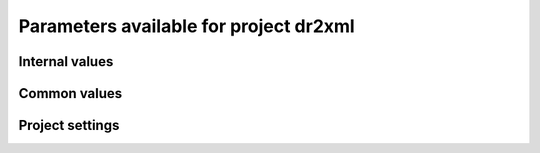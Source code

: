Parameters available for project dr2xml
=======================================

Internal values
---------------
.. glossary::
   :sorted:
   
   CFsubhr_frequency
      
      CFMIP has an elaborated requirement for defining subhr frequency; by default, dr2xml uses 1 time step.
      
      fatal: False
      
      default values:
         
         - laboratory[CFsubhr_frequency]
         - '1ts'
      
      num type: 'string'
      
   add_Gibraltar
      
      DR01.00.21 does not include Gibraltar strait, which is requested by OMIP. Can include it, if model provides it as last value of array.
      
      fatal: False
      
      default values:
         
         - laboratory[add_Gibraltar]
         - False
      
      num type: 'string'
      
   additional_allowed_model_components
      
      Dictionary which contains, for each model, the list of components whih can be used in addition to the declared ones.
      
      fatal: True
      
      default values:
         
         - laboratory[additional_allowed_model_components][internal[source_id]]
         - []
      
      num type: 'string'
      
   adhoc_policy_do_add_1deg_grid_for_tos
      
      Some scenario experiment in DR 01.00.21 do not request tos on 1 degree grid, while other do. If you use grid_policy=adhoc and had not changed the mapping of function. grids.lab_adhoc_grid_policy to grids.CNRM_grid_policy, next setting can force any tos request to also produce tos on a 1 degree grid.
      
      fatal: False
      
      default values:
         
         - laboratory[adhoc_policy_do_add_1deg_grid_for_tos]
         - False
      
      num type: 'string'
      
   allow_duplicates
      
      Should we allow for duplicate vars: two vars with same frequency, shape and realm, which differ only by the table. In DR01.00.21, this actually applies to very few fields (ps-Aermon, tas-ImonAnt, areacellg-IfxAnt).
      
      fatal: False
      
      default values:
         
         - laboratory[allow_duplicates]
         - True
      
      num type: 'string'
      
   allow_duplicates_in_same_table
      
      Should we allow for another type of duplicate vars : two vars with same name in same table (usually with different shapes). This applies to e.g. CMOR vars 'ua' and 'ua7h' in 6hPlevPt. Default to False, because CMIP6 rules does not allow to name output files differently in that case. If set to True, you should also set 'use_cmorvar_label_in_filename' to True to overcome the said rule.
      
      fatal: True
      
      default values:
         
         - laboratory[allow_duplicates_in_same_table]
         - False
      
      num type: 'string'
      
   allow_pseudo_standard_names
      
      DR has sn attributes for MIP variables. They can be real,CF-compliant, standard_names or pseudo_standard_names, i.e. not yet approved labels. Default is to use only CF ones.
      
      fatal: False
      
      default values:
         
         - laboratory[allow_pseudo_standard_names]
         - False
      
      num type: 'string'
      
   allow_tos_3hr_1deg
      
      When using select='no', Xios may enter an endless loop, which is solved if next setting is False.
      
      fatal: False
      
      default values:
         
         - laboratory[allow_tos_3hr_1deg]
         - True
      
      num type: 'string'
      
   branch_year_in_child
      
      In some instances, the experiment start year is not explicit or is doubtful in DR. See file doc/some_experiments_starty_in_DR01.00.21. You should then specify it, using next setting in order that requestItems analysis work in all cases. In some other cases, DR requestItems which apply to the experiment form its start does not cover its whole duration and have a wrong duration (computed based on a wrong start year); They necessitate to fix the start year.
      
      fatal: False
      
      default values: simulation[branch_year_in_child]
      
      num type: 'string'
      
   branching
      
       Describe the branching scheme for experiments involved in some 'branchedYears type' tslice (for details, see: http://clipc-services.ceda.ac.uk/dreq/index/Slice.html ). Just put the as key the common start year in child and as value the list of start years in parent for all members.A dictionary with models name as key and dictionary containing experiment,(branch year in child, list of branch year in parent) key values.
      
      fatal: False
      
      default values:
         
         - laboratory[branching][internal[source_id]]
         - {}
      
      num type: 'string'
      
   bypass_CV_components
      
      If the CMIP6 Controlled Vocabulary doesn't allow all the components you activate, you can set next toggle to True
      
      fatal: False
      
      default values:
         
         - laboratory[bypass_CV_components]
         - False
      
      num type: 'string'
      
   bytes_per_float
      
      Estimate of number of bytes per floating value, given the chosen :term:`compression_level`.
      
      fatal: False
      
      default values:
         
         - laboratory[bytes_per_float]
         - 2
      
      num type: 'string'
      
   configuration
      
      Configuration used for this experiment. If there is no configuration in lab_settings which matches you case, please rather use next or next two entries: :term:`source_id` and, if needed, :term:`source_type`.
      
      fatal: True
      
      default values: simulation[configuration]
      
      num type: 'string'
      
   context
      
      Context associated with the xml file produced.
      
      fatal: True
      
      default values: dict[context]
      
      num type: 'string'
      
   data_request_config
      
      Configuration file of the data request content to be used
      
      fatal: False
      
      default values:
         
         - laboratory[data_request_config]
         - '/home/rigoudyg/dev/DR2XML/dr2xml_source/dr2xml/dr_interface/CMIP7_config'
      
      num type: 'string'
      
   data_request_content_version
      
      Version of the data request content to be used
      
      fatal: False
      
      default values:
         
         - laboratory[data_request_content_version]
         - 'latest_stable'
      
      num type: 'string'
      
   data_request_path
      
      Path where the data request API used is placed.
      
      fatal: False
      
      default values:
         
         - laboratory[data_request_path]
         - None
      
      num type: 'string'
      
   data_request_used
      
      The Data Request infrastructure type which should be used.
      
      fatal: False
      
      default values:
         
         - laboratory[data_request_used]
         - 'CMIP6'
      
      num type: 'string'
      
   debug_parsing
      
      In order to identify which xml files generates a problem, you can use this flag.
      
      fatal: False
      
      default values:
         
         - laboratory[debug_parsing]
         - False
      
      num type: 'string'
      
   dr2xml_manages_enddate
      
      A smart workflow will allow you to extend a simulation during it course and to complement the output files accordingly, by managing the 'end date' part in filenames. You can then set next setting to False.
      
      fatal: True
      
      default values:
         
         - laboratory[dr2xml_manages_enddate]
         - True
      
      num type: 'string'
      
   end_year
      
      If you want to carry on the experiment beyond the duration set in DR, and that all requestItems that apply to DR end year also apply later on, set 'end_year' You can also set it if you don't know if DR has a wrong value
      
      fatal: False
      
      default values:
         
         - simulation[end_year]
         - False
      
      num type: 'string'
      
   excluded_opportunities_lset
      
      List of the opportunities that will be excluded from outputs from laboratory settings.
      
      fatal: False
      
      default values:
         
         - laboratory[excluded_opportunities]
         - []
      
      num type: 'string'
      
   excluded_opportunities_sset
      
      List of the opportunities that will be excluded from outputs from simulation settings.
      
      fatal: False
      
      default values:
         
         - simulation[excluded_opportunities]
         - []
      
      num type: 'string'
      
   excluded_pairs_lset
      
      You can exclude some (variable, table) pairs from outputs. A list of tuple (variable, table) to be excluded from laboratory settings.
      
      fatal: False
      
      default values:
         
         - laboratory[excluded_pairs]
         - []
      
      num type: 'string'
      
   excluded_pairs_sset
      
      You can exclude some (variable, table) pairs from outputs. A list of tuple (variable, table) to be excluded from simulation settings.
      
      fatal: False
      
      default values:
         
         - simulation[excluded_pairs]
         - []
      
      num type: 'string'
      
   excluded_request_links
      
      List of links un data request that should not been followed (those request are not taken into account).
      
      fatal: False
      
      default values:
         
         - laboratory[excluded_request_links]
         - []
      
      num type: 'string'
      
   excluded_spshapes_lset
      
      The list of shapes that should be excluded (all variables in those shapes will be excluded from outputs).
      
      fatal: False
      
      default values:
         
         - laboratory[excluded_spshapes]
         - []
      
      num type: 'string'
      
   excluded_tables_lset
      
      List of the tables that will be excluded from outputs from laboratory settings.
      
      fatal: False
      
      default values:
         
         - laboratory[excluded_tables]
         - []
      
      num type: 'string'
      
   excluded_tables_sset
      
      List of the tables that will be excluded from outputs from simulation settings.
      
      fatal: False
      
      default values:
         
         - simulation[excluded_tables]
         - []
      
      num type: 'string'
      
   excluded_vargroups_lset
      
      List of the variables groups that will be excluded from outputs from laboratory settings.
      
      fatal: False
      
      default values:
         
         - laboratory[excluded_vargroups]
         - []
      
      num type: 'string'
      
   excluded_vargroups_sset
      
      List of the variables groups that will be excluded from outputs from simulation settings.
      
      fatal: False
      
      default values:
         
         - simulation[excluded_vargroups]
         - []
      
      num type: 'string'
      
   excluded_vars_lset
      
      List of CMOR variables to exclude from the result based on previous Data Request extraction from laboratory settings.
      
      fatal: False
      
      default values:
         
         - laboratory[excluded_vars]
         - []
      
      num type: 'string'
      
   excluded_vars_per_config
      
      A dictionary which keys are configurations and values the list of variables that must be excluded for each configuration.
      
      fatal: False
      
      default values:
         
         - laboratory[excluded_vars_per_config][internal[configuration]]
         - []
      
      num type: 'string'
      
   excluded_vars_sset
      
      List of CMOR variables to exclude from the result based on previous Data Request extraction from simulation settings.
      
      fatal: False
      
      default values:
         
         - simulation[excluded_vars]
         - []
      
      num type: 'string'
      
   experiment_for_requests
      
      Experiment id to use for driving the use of the Data Request.
      
      fatal: True
      
      default values:
         
         - simulation[experiment_for_requests]
         - internal[experiment_id]
      
      num type: 'string'
      
   experiment_id
      
      Root experiment identifier.
      
      fatal: True
      
      default values: simulation[experiment_id]
      
      num type: 'string'
      
   filter_on_realization
      
      If you want to produce the same variables set for all members, set this parameter to False.
      
      fatal: False
      
      default values:
         
         - simulation[filter_on_realization]
         - laboratory[filter_on_realization]
         - True
      
      num type: 'string'
      
   fx_from_file
      
      You may provide some variables already horizontally remapped to some grid (i.e. Xios domain) in external files. The varname in file must match the referenced id in pingfile. Tested only for fixed fields. A dictionary with variable id as key and a dictionary as value: the key must be the grid id, the value a dictionary with the file for each resolution.
      
      fatal: False
      
      default values:
         
         - laboratory[fx_from_file]
         - []
      
      num type: 'string'
      
   grid_choice
      
      A dictionary which keys are models name and values the corresponding resolution.
      
      fatal: True
      
      default values: laboratory[grid_choice][internal[source_id]]
      
      num type: 'string'
      
   grid_policy
      
      The grid choice policy for output files.
      
      fatal: True
      
      default values:
         
         - laboratory[grid_policy]
         - False
      
      num type: 'string'
      
   grid_prefix
      
      Prefix of the dr2xml generated grid named to be used.
      
      fatal: True
      
      default values:
         
         - laboratory[grid_prefix]
         - internal[ping_variables_prefix]
      
      num type: 'string'
      
   grids
      
      Grids : per model resolution and per context :- CMIP6 qualifier (i.e. 'gn' or 'gr') for the main grid chosen (because you  may choose has main production grid a regular one, when the native grid is e.g. unstructured)- Xios id for the production grid (if it is not the native grid),- Xios id for the latitude axis used for zonal means (mist match latitudes for grid above)- resolution of the production grid (using CMIP6 conventions),- grid description
      
      fatal: True
      
      default values: laboratory[grids]
      
      num type: 'string'
      
   grids_dev
      
      Grids definition for dev variables.
      
      fatal: True
      
      default values:
         
         - laboratory[grids_dev]
         - {}
      
      num type: 'string'
      
   grouped_vars_per_file
      
      Variables to be grouped in the same output file (provided additional conditions are filled).
      
      fatal: False
      
      default values:
         
         - simulation[grouped_vars_per_file]
         - laboratory[grouped_vars_per_file]
         - []
      
      num type: 'string'
      
   included_opportunities
      
      List of opportunities that will be processed (all others will not).
      
      fatal: False
      
      default values:
         
         - simulation[included_opportunities]
         - internal[included_opportunities_lset]
      
      num type: 'string'
      
   included_opportunities_lset
      
      List of opportunities that will be processed (all others will not) from laboratory settings.
      
      fatal: False
      
      default values:
         
         - laboratory[included_opportunities]
         - []
      
      num type: 'string'
      
   included_request_links
      
      List of the request links that will be processed (all others will not).
      
      fatal: False
      
      default values:
         
         - laboratory[included_request_links]
         - []
      
      num type: 'string'
      
   included_tables
      
      List of tables that will be processed (all others will not).
      
      fatal: False
      
      default values:
         
         - simulation[included_tables]
         - internal[included_tables_lset]
      
      num type: 'string'
      
   included_tables_lset
      
      List of tables that will be processed (all others will not) from laboratory settings.
      
      fatal: False
      
      default values:
         
         - laboratory[included_tables]
         - []
      
      num type: 'string'
      
   included_vargroups
      
      List of variables groups that will be processed (all others will not).
      
      fatal: False
      
      default values:
         
         - simulation[included_vargroups]
         - internal[included_vargroups_lset]
      
      num type: 'string'
      
   included_vargroups_lset
      
      List of variables groups that will be processed (all others will not) from laboratory settings.
      
      fatal: False
      
      default values:
         
         - laboratory[included_vargroups]
         - []
      
      num type: 'string'
      
   included_vars
      
      Variables to be considered from the Data Request (all others will not)
      
      fatal: False
      
      default values:
         
         - simulation[included_vars]
         - internal[included_vars_lset]
      
      num type: 'string'
      
   included_vars_lset
      
      Variables to be considered from the Data Request (all others will not) from laboratory settings.
      
      fatal: False
      
      default values:
         
         - laboratory[included_vars]
         - []
      
      num type: 'string'
      
   institution_id
      
      Institution identifier.
      
      fatal: True
      
      default values: laboratory[institution_id]
      
      num type: 'string'
      
   laboratory_used
      
      File which contains the settings to be used for a specific laboratory which is not present by default in dr2xml. Must contains at least the `lab_grid_policy` function.
      
      fatal: False
      
      default values:
         
         - laboratory[laboratory_used]
         - None
      
      num type: 'string'
      
   listof_home_vars
      
      Full path to the file which contains the list of home variables to be taken into account, in addition to the Data Request.
      
      fatal: False
      
      default values:
         
         - simulation[listof_home_vars]
         - laboratory[listof_home_vars]
         - None
      
      num type: 'string'
      
   max_file_size_in_floats
      
      The maximum size of generated files in number of floating values.
      
      fatal: False
      
      default values:
         
         - laboratory[max_file_size_in_floats]
         - 500000000.0
      
      num type: 'string'
      
   max_priority
      
      Max variable priority level to be output (you may set 3 when creating ping_files while being more restrictive at run time).
      
      fatal: True
      
      default values:
         
         - simulation[max_priority]
         - internal[max_priority_lset]
      
      num type: 'string'
      
   max_priority_lset
      
      Max variable priority level to be output (you may set 3 when creating ping_files while being more restrictive at run time) from lab settings.
      
      fatal: True
      
      default values: laboratory[max_priority]
      
      num type: 'string'
      
   max_split_freq
      
      The maximum number of years that should be putted in a single file.
      
      fatal: True
      
      default values:
         
         - simulation[max_split_freq]
         - laboratory[max_split_freq]
         - None
      
      num type: 'string'
      
   mips
      
      A dictionary in which keys are grid and values a set of strings corresponding to MIPs names.
      
      fatal: True
      
      default values: laboratory[mips]
      
      num type: 'string'
      
   nemo_sources_management_policy_master_of_the_world
      
      Set that to True if you use a context named 'nemo' and the corresponding model unduly sets a general freq_op AT THE FIELD_DEFINITION GROUP LEVEL. Due to Xios rules for inheritance, that behavior prevents inheriting specific freq_ops by reference from dr2xml generated field_definitions.
      
      fatal: True
      
      default values:
         
         - laboratory[nemo_sources_management_policy_master_of_the_world]
         - False
      
      num type: 'string'
      
   non_standard_attributes
      
      You may add a series of NetCDF attributes in all files for this simulation
      
      fatal: False
      
      default values:
         
         - laboratory[non_standard_attributes]
         - {}
      
      num type: 'string'
      
   non_standard_axes
      
      If your model has some axis which does not have all its attributes as in DR, and you want dr2xml to fix that it, give here the correspondence from model axis id to DR dim/grid id. For label dimensions you should provide the  list of labels, ordered as in your model, as second element of a pair. Label-type axes will be processed even if not quoted. Scalar dimensions are not concerned by this feature. A dictionary with (axis_id, axis_correct_id) or (axis_id, tuple of labels) as key, values.
      
      fatal: False
      
      default values:
         
         - laboratory[non_standard_axes]
         - {}
      
      num type: 'string'
      
   orography_field_name
      
      Name of the orography field name to be used to compute height over orog fields.
      
      fatal: False
      
      default values:
         
         - laboratory[orography_field_name]
         - 'orog'
      
      num type: 'string'
      
   orphan_variables
      
      A dictionary with (context name, list of variables) as (key,value) pairs, where the list indicates the variables to be re-affected to the key-context (initially affected to a realm falling in another context)
      
      fatal: True
      
      default values: laboratory[orphan_variables]
      
      num type: 'string'
      
   path_extra_tables
      
      Full path of the directory which contains extra tables.
      
      fatal: False
      
      default values:
         
         - simulation[path_extra_tables]
         - laboratory[path_extra_tables]
         - None
      
      num type: 'string'
      
   path_to_parse
      
      The path of the directory which, at run time, contains the root XML file (iodef.xml).
      
      fatal: False
      
      default values:
         
         - laboratory[path_to_parse]
         - './'
      
      num type: 'string'
      
   perso_sdims_description
      
      A dictionary containing, for each perso or dev variables with a XY-perso shape, and for each vertical coordinate associated, the main attributes of the dimension.
      
      fatal: False
      
      default values:
         
         - simulation[perso_sdims_description]
         - {}
      
      num type: 'string'
      
   ping_variables_prefix
      
      The tag used to prefix the variables in the ‘field id’ namespaces of the ping file; may be an empty string.
      
      fatal: True
      
      default values: laboratory[ping_variables_prefix]
      
      num type: 'string'
      
   prefixed_orography_field_name
      
      Name of the orography field name to be used to compute height over orog fields prefixed with :term:`ping_variable_prefix`.
      
      fatal: False
      
      default values: '{}{}'.format(internal[ping_variables_prefix], internal[orography_field_name])
      
      num type: 'string'
      
   print_stats_per_var_label
      
      For an extended printout of selected CMOR variables, grouped by variable label.
      
      fatal: False
      
      default values:
         
         - laboratory[print_stats_per_var_label]
         - False
      
      num type: 'string'
      
   print_variables
      
      If the value is a list, only the file/field variables listed here will be put in output files. If boolean, tell if the file/field variables should be put in output files.
      
      fatal: False
      
      default values:
         
         - laboratory[print_variables]
         - True
      
      num type: 'string'
      
   project
      
      Project associated with the simulation.
      
      fatal: False
      
      default values:
         
         - laboratory[project]
         - 'CMIP6'
      
      num type: 'string'
      
   project_settings
      
      Project settings definition file to be used.
      
      fatal: False
      
      default values:
         
         - laboratory[project_settings]
         - internal[project]
      
      num type: 'string'
      
   realization_index
      
      Realization number.
      
      fatal: False
      
      default values:
         
         - simulation[realization_index]
         - '1'
      
      num type: 'string'
      
   realms_per_context
      
      A dictionary which keys are context names and values the lists of realms associated with each context
      
      fatal: True
      
      default values: laboratory[realms_per_context][internal[context]]
      
      num type: 'string'
      
   required_model_components
      
      Dictionary which gives, for each model name, the components that must be present.
      
      fatal: True
      
      default values:
         
         - laboratory[required_model_components][internal[source_id]]
         - []
      
      num type: 'string'
      
   sampling_timestep
      
      Basic sampling timestep set in your field definition (used to feed metadata 'interval_operation'). Should be a dictionary which keys are resolutions and values a context/timestep dictionary.
      
      fatal: True
      
      default values: laboratory[sampling_timestep]
      
      num type: 'string'
      
   save_project_settings
      
      The path of the file where the complete project settings will be written, if needed.
      
      fatal: False
      
      default values:
         
         - laboratory[save_project_settings]
         - None
      
      num type: 'string'
      
   sectors
      
      List of the sectors to be considered.
      
      fatal: False
      
      default values: laboratory[sectors]
      
      num type: 'string'
      
   select
      
      Selection strategy for variables.
      
      fatal: True
      
      default values: dict[select]
      
      authorized values:
         
         - 'on_expt_and_year'
         - 'on_expt'
         - 'no'
      
      num type: 'string'
      
   select_excluded_opportunities
      
      Excluded opportunities for variable selection.
      
      fatal: True
      
      default values: []
      
      cases:
         Case:
         
            conditions:
                  Condition:
                  
                     check value: internal[select_on_expt]
                     
                     check to do: 'eq'
                     
                     reference values: True
                     
            
            value: ['internal[excluded_opportunities_lset]', 'internal[excluded_opportunities_sset]']
            
         Case:
         
            conditions:
                  Condition:
                  
                     check value: internal[select_on_expt]
                     
                     check to do: 'eq'
                     
                     reference values: False
                     
            
            value: internal[excluded_opportunities_lset]
            
      
      num type: 'string'
      
   select_excluded_pairs
      
      Excluded pairs for variable selection.
      
      fatal: True
      
      default values: []
      
      cases:
         Case:
         
            conditions:
                  Condition:
                  
                     check value: internal[select_on_expt]
                     
                     check to do: 'eq'
                     
                     reference values: True
                     
            
            value: ['internal[excluded_pairs_lset]', 'internal[excluded_pairs_sset]']
            
         Case:
         
            conditions:
                  Condition:
                  
                     check value: internal[select_on_expt]
                     
                     check to do: 'eq'
                     
                     reference values: False
                     
            
            value: internal[excluded_pairs_lset]
            
      
      num type: 'string'
      
   select_excluded_request_links
      
      Excluded request links for variable selection.
      
      fatal: True
      
      default values: []
      
      cases:
         Case:
         
            conditions:
                  Condition:
                  
                     check value: internal[select_on_expt]
                     
                     check to do: 'eq'
                     
                     reference values: True
                     
            
            value: internal[excluded_request_links]
            
         Case:
         
            conditions:
                  Condition:
                  
                     check value: internal[select_on_expt]
                     
                     check to do: 'eq'
                     
                     reference values: False
                     
            
            value: None
            
      
      num type: 'string'
      
   select_excluded_tables
      
      Excluded tables for variable selection.
      
      fatal: True
      
      default values: []
      
      cases:
         Case:
         
            conditions:
                  Condition:
                  
                     check value: internal[select_on_expt]
                     
                     check to do: 'eq'
                     
                     reference values: True
                     
            
            value: ['internal[excluded_tables_lset]', 'internal[excluded_tables_sset]']
            
         Case:
         
            conditions:
                  Condition:
                  
                     check value: internal[select_on_expt]
                     
                     check to do: 'eq'
                     
                     reference values: False
                     
            
            value: internal[excluded_tables_lset]
            
      
      num type: 'string'
      
   select_excluded_vargroups
      
      Excluded variables groups for variable selection.
      
      fatal: True
      
      default values: []
      
      cases:
         Case:
         
            conditions:
                  Condition:
                  
                     check value: internal[select_on_expt]
                     
                     check to do: 'eq'
                     
                     reference values: True
                     
            
            value: ['internal[excluded_vargroups_lset]', 'internal[excluded_vargroups_sset]']
            
         Case:
         
            conditions:
                  Condition:
                  
                     check value: internal[select_on_expt]
                     
                     check to do: 'eq'
                     
                     reference values: False
                     
            
            value: internal[excluded_vargroups_lset]
            
      
      num type: 'string'
      
   select_excluded_vars
      
      Excluded variables for variable selection.
      
      fatal: True
      
      default values: []
      
      cases:
         Case:
         
            conditions:
                  Condition:
                  
                     check value: internal[select_on_expt]
                     
                     check to do: 'eq'
                     
                     reference values: True
                     
            
            value: ['internal[excluded_vars_lset]', 'internal[excluded_vars_sset]', 'internal[excluded_vars_per_config]']
            
         Case:
         
            conditions:
                  Condition:
                  
                     check value: internal[select_on_expt]
                     
                     check to do: 'eq'
                     
                     reference values: False
                     
            
            value: internal[excluded_vars_lset]
            
      
      num type: 'string'
      
   select_grid_choice
      
      Grid choice for variable selection.
      
      fatal: True
      
      default values: []
      
      cases:
         Case:
         
            conditions:
                  Condition:
                  
                     check value: internal[select_on_expt]
                     
                     check to do: 'eq'
                     
                     reference values: True
                     
            
            value: internal[grid_choice]
            
         Case:
         
            conditions:
                  Condition:
                  
                     check value: internal[select_on_expt]
                     
                     check to do: 'eq'
                     
                     reference values: False
                     
            
            value: 'LR'
            
      
      num type: 'string'
      
   select_included_opportunities
      
      Included opportunities for variable selection.
      
      fatal: True
      
      default values: []
      
      cases:
         Case:
         
            conditions:
                  Condition:
                  
                     check value: internal[select_on_expt]
                     
                     check to do: 'eq'
                     
                     reference values: True
                     
            
            value: internal[included_opportunities]
            
         Case:
         
            conditions:
                  Condition:
                  
                     check value: internal[select_on_expt]
                     
                     check to do: 'eq'
                     
                     reference values: False
                     
            
            value: internal[included_opportunities_lset]
            
      
      num type: 'string'
      
   select_included_request_links
      
      Included request links for variable selection.
      
      fatal: True
      
      default values: []
      
      cases:
         Case:
         
            conditions:
                  Condition:
                  
                     check value: internal[select_on_expt]
                     
                     check to do: 'eq'
                     
                     reference values: True
                     
            
            value: internal[included_request_links]
            
         Case:
         
            conditions:
                  Condition:
                  
                     check value: internal[select_on_expt]
                     
                     check to do: 'eq'
                     
                     reference values: False
                     
            
            value: None
            
      
      num type: 'string'
      
   select_included_tables
      
      Included tables for variable selection.
      
      fatal: True
      
      default values: []
      
      cases:
         Case:
         
            conditions:
                  Condition:
                  
                     check value: internal[select_on_expt]
                     
                     check to do: 'eq'
                     
                     reference values: True
                     
            
            value: internal[included_tables]
            
         Case:
         
            conditions:
                  Condition:
                  
                     check value: internal[select_on_expt]
                     
                     check to do: 'eq'
                     
                     reference values: False
                     
            
            value: internal[included_tables_lset]
            
      
      num type: 'string'
      
   select_included_vargroups
      
      Included variables groups for variable selection.
      
      fatal: True
      
      default values: []
      
      cases:
         Case:
         
            conditions:
                  Condition:
                  
                     check value: internal[select_on_expt]
                     
                     check to do: 'eq'
                     
                     reference values: True
                     
            
            value: internal[included_vargroups]
            
         Case:
         
            conditions:
                  Condition:
                  
                     check value: internal[select_on_expt]
                     
                     check to do: 'eq'
                     
                     reference values: False
                     
            
            value: internal[included_vargroups_lset]
            
      
      num type: 'string'
      
   select_included_vars
      
      Included variables for variable selection.
      
      fatal: True
      
      default values: []
      
      cases:
         Case:
         
            conditions:
                  Condition:
                  
                     check value: internal[select_on_expt]
                     
                     check to do: 'eq'
                     
                     reference values: True
                     
            
            value: internal[included_vars]
            
         Case:
         
            conditions:
                  Condition:
                  
                     check value: internal[select_on_expt]
                     
                     check to do: 'eq'
                     
                     reference values: False
                     
            
            value: internal[included_vars_lset]
            
      
      num type: 'string'
      
   select_max_priority
      
      Max priority for variable selection.
      
      fatal: True
      
      default values: []
      
      cases:
         Case:
         
            conditions:
                  Condition:
                  
                     check value: internal[select_on_expt]
                     
                     check to do: 'eq'
                     
                     reference values: True
                     
            
            value: internal[max_priority]
            
         Case:
         
            conditions:
                  Condition:
                  
                     check value: internal[select_on_expt]
                     
                     check to do: 'eq'
                     
                     reference values: False
                     
            
            value: internal[max_priority_lset]
            
      
      num type: 'string'
      
   select_mips
      
      MIPs for variable selection.
      
      fatal: True
      
      default values: []
      
      cases:
         Case:
         
            conditions:
                  Condition:
                  
                     check value: internal[select_on_expt]
                     
                     check to do: 'eq'
                     
                     reference values: True
                     
            
            value: internal[mips][internal[select_grid_choice]]sort_mips()
            
         Case:
         
            conditions:
                  Condition:
                  
                     check value: internal[select_on_expt]
                     
                     check to do: 'eq'
                     
                     reference values: False
                     
            
            value: internal[mips]sort_mips()
            
      
      num type: 'string'
      
   select_on_expt
      
      Should data be selected on experiment?
      
      fatal: True
      
      default values: []
      
      cases:
         Case:
         
            conditions:
                  Condition:
                  
                     check value: internal[select]
                     
                     check to do: 'eq'
                     
                     reference values:
                           
                           - 'on_expt_and_year'
                           - 'on_expt'
                     
            
            value: True
            
         Case:
         
            conditions:
                  Condition:
                  
                     check value: internal[select]
                     
                     check to do: 'eq'
                     
                     reference values: 'no'
                     
            
            value: False
            
      
      num type: 'string'
      
   select_on_year
      
      Should data be selected on year?
      
      fatal: True
      
      default values: []
      
      cases:
         Case:
         
            conditions:
                  Condition:
                  
                     check value: internal[select]
                     
                     check to do: 'eq'
                     
                     reference values: 'on_expt_and_year'
                     
            
            value: internal[year]
            
         Case:
         
            conditions:
                  Condition:
                  
                     check value: internal[select]
                     
                     check to do: 'eq'
                     
                     reference values:
                           
                           - 'no'
                           - 'on_expt'
                     
            
            value: None
            
      
      num type: 'string'
      
   select_sizes
      
      Sizes for variable selection.
      
      fatal: True
      
      default values: []
      
      cases:
         Case:
         
            conditions:
                  Condition:
                  
                     check value: internal[select_on_expt]
                     
                     check to do: 'eq'
                     
                     reference values: True
                     
            
            value: internal[sizes]
            
         Case:
         
            conditions:
                  Condition:
                  
                     check value: internal[select_on_expt]
                     
                     check to do: 'eq'
                     
                     reference values: False
                     
            
            value: None
            
      
      num type: 'string'
      
   select_tierMax
      
      tierMax for variable selection.
      
      fatal: True
      
      default values: []
      
      cases:
         Case:
         
            conditions:
                  Condition:
                  
                     check value: internal[select_on_expt]
                     
                     check to do: 'eq'
                     
                     reference values: True
                     
            
            value: internal[tierMax]
            
         Case:
         
            conditions:
                  Condition:
                  
                     check value: internal[select_on_expt]
                     
                     check to do: 'eq'
                     
                     reference values: False
                     
            
            value: internal[tierMax_lset]
            
      
      num type: 'string'
      
   simple_domain_grid_regexp
      
      If some grid is not defined in xml but by API, and is referenced by a field which is considered by the DR as having a singleton dimension, then: 1) it must be a grid which has only a domain 2) the domain name must be extractable from the grid_id using a regexp and a group number Example: using a pattern that returns full id except for a '_grid' suffix
      
      fatal: False
      
      default values: laboratory[simple_domain_grid_regexp]
      
      num type: 'string'
      
   sizes
      
      A dictionary which keys are resolution and values the associated grid size for atmosphere and ocean grids. The grid size looks like : ['nho', 'nlo', 'nha', 'nla', 'nlas', 'nls', 'nh1']. Used to compute file split frequency.
      
      fatal: True
      
      default values: laboratory[sizes][internal[grid_choice]]format_sizes()
      
      num type: 'string'
      
   source_id
      
      Name of the model used.
      
      fatal: True
      
      default values:
         
         - laboratory[configurations][internal[configuration]][0]
         - simulation[source_id]
      
      num type: 'string'
      
   source_type
      
      If the default source-type value for your source (:term:`source_types` from :term:`lab_and_model_settings`) does not fit, you may change it here. This should describe the model most directly responsible for the output. Sometimes it is appropriate to list two (or more) model types here, among AER, AGCM, AOGCM, BGC, CHEM, ISM, LAND, OGCM, RAD, SLAB e.g. amip , run with CNRM-CM6-1, should quote "AGCM AER". Also see note 14 of https://docs.google.com/document/d/1h0r8RZr_f3-8egBMMh7aqLwy3snpD6_MrDz1q8n5XUk/edit
      
      fatal: True
      
      default values:
         
         - laboratory[configurations][internal[configuration]][1]
         - simulation[source_type]
         - laboratory[source_types][internal[source_id]]
      
      num type: 'string'
      
   special_timestep_vars
      
      This variable is used when some variables are computed with a period which is not the basic timestep. A dictionary which keys are non standard timestep and values the list of variables which are computed at this timestep.
      
      fatal: False
      
      default values:
         
         - laboratory[special_timestep_vars]
         - []
      
      num type: 'string'
      
   split_frequencies
      
      Path to the split frequencies file to be used.
      
      fatal: False
      
      default values:
         
         - simulation[split_frequencies]
         - laboratory[split_frequencies]
         - 'splitfreqs.dat'
      
      num type: 'string'
      
   synchronisation_frequency
      
      Frequency at which the synchornisation between buffer and filesystem is done.
      
      fatal: False
      
      default values: []
      
      num type: 'string'
      
   tierMax
      
      Number indicating the maximum tier to consider for experiments.
      
      fatal: True
      
      default values:
         
         - simulation[tierMax]
         - internal[tierMax_lset]
      
      num type: 'string'
      
   tierMax_lset
      
      Number indicating the maximum tier to consider for experiments from lab settings.
      
      fatal: True
      
      default values: laboratory[tierMax]
      
      num type: 'string'
      
   too_long_periods
      
      The CMIP6 frequencies that are unreachable for a single model run. Datafiles will be labelled with dates consistent with content (but not with CMIP6 requirements). Allowed values are only 'dec' and 'yr'.
      
      fatal: True
      
      default values:
         
         - laboratory[too_long_periods]
         - []
      
      num type: 'string'
      
   useAtForInstant
      
      Should xml output files use the `@` symbol for definitions for instant variables?
      
      fatal: False
      
      default values:
         
         - laboratory[useAtForInstant]
         - False
      
      num type: 'string'
      
   use_cmorvar_label_in_filename
      
      CMIP6 rule is that filenames includes the variable label, and that this variable label is not the CMORvar label, but 'MIPvar' label. This may lead to conflicts, e.g. for 'ua' and 'ua7h' in table 6hPlevPt; allows to avoid that, if set to True.
      
      fatal: True
      
      default values:
         
         - laboratory[use_cmorvar_label_in_filename]
         - False
      
      num type: 'string'
      
   use_union_zoom
      
      Say if you want to use XIOS union/zoom axis to optimize vertical interpolation requested by the DR.
      
      fatal: False
      
      default values:
         
         - laboratory[use_union_zoom]
         - False
      
      num type: 'string'
      
   vertical_interpolation_operation
      
      Operation done for vertical interpolation.
      
      fatal: False
      
      default values:
         
         - laboratory[vertical_interpolation_operation]
         - 'instant'
      
      num type: 'string'
      
   vertical_interpolation_sample_freq
      
      Time frequency of vertical interpolation.
      
      fatal: False
      
      default values: laboratory[vertical_interpolation_sample_freq]
      
      num type: 'string'
      
   xios_version
      
      Version of XIOS used.
      
      fatal: False
      
      default values:
         
         - laboratory[xios_version]
         - 2
      
      num type: 'string'
      
   year
      
      Year associated with the launch of dr2xml.
      
      fatal: True
      
      default values: dict[year]
      
      num type: 'string'
      
   zg_field_name
      
      Name of the geopotential height field name to be used to compute height over orog fields.
      
      fatal: False
      
      default values:
         
         - laboratory[zg_field_name]
         - 'zg'
      
      num type: 'string'
      
Common values
-------------
.. glossary::
   :sorted:
   
   prefix
      
      Prefix to be used for each file definition.
      
      fatal: True
      
      default values: dict[prefix]
      
      num type: 'string'
      
Project settings
----------------
.. glossary::
   :sorted:
   
   axis
      
      XIOS axis beacon
   axis_definition
      
      XIOS axis_definition beacon
   axis_group
      
      XIOS axis_group beacon
   context
      
      XIOS context beacon
   domain
      
      XIOS domain beacon
   domain_definition
      
      XIOS domain_definition beacon
   domain_group
      
      XIOS domain_group beacon
   duplicate_scalar
      
      XIOS duplicate_scalar beacon
   field
      
      XIOS field beacon (except for output fields)
   field_definition
      
      XIOS field_definition beacon
   field_group
      
      XIOS field_group beacon
   field_output
      
      XIOS field beacon (only for output fields)
   file
      
      XIOS file beacon (except for output files)
   file_definition
      
      XIOS file_definition beacon
   file_output
      
      XIOS file beacon (only for output files)
   generate_rectilinear_domain
      
      XIOS generate_rectilinear_domain beacon
   grid
      
      XIOS grid beacon
   grid_definition
      
      XIOS grid_definition beacon
   interpolate_axis
      
      XIOS interpolate_axis beacon
   interpolate_domain
      
      XIOS interpolate_domain beacon
   scalar
      
      XIOS scalar beacon
   scalar_definition
      
      XIOS scalar_definition beacon
   temporal_splitting
      
      XIOS temporal_splitting beacon
   variable
      
      XIOS variable beacon
      
      Attributes:
         name
            
            Content of the variable
            
            fatal: False
            
            default values: []
            
            num type: 'string'
            
         type
            
            Encoding type of the variable's content.
            
            fatal: False
            
            default values: []
            
            num type: 'string'
            
   zoom_axis
      
      XIOS zoom_axis beacon